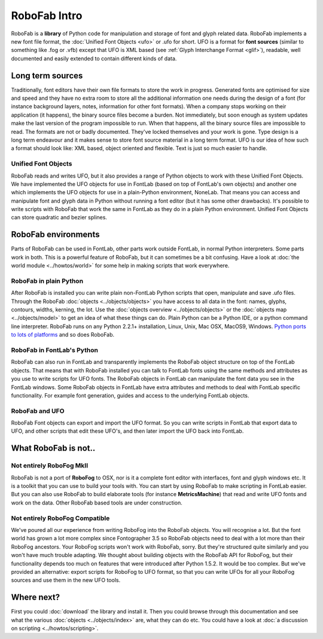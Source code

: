 RoboFab Intro
=============

RoboFab is a **library** of Python code for manipulation and storage of font and glyph related data. RoboFab implements a new font file format, the :doc:`Unified Font Objects <ufo>` or .ufo for short. UFO is a format for **font sources** (similar to something like .fog or .vfb) except that UFO is XML based (see :ref:`Glyph Interchange Format <glif>`), readable, well documented and easily extended to contain different kinds of data.

Long term sources
-----------------

Traditionally, font editors have their own file formats to store the work in progress. Generated fonts are optimised for size and speed and they have no extra room to store all the additional information one needs during the design of a font (for instance background layers, notes, information for other font formats). When a company stops working on their application (it happens), the binary source files become a burden. Not immediately, but soon enough as system updates make the last version of the program impossible to run. When that happens, all the binary source files are impossible to read. The formats are not or badly documented. They've locked themselves and your work is gone. Type design is a long term endeavour and it makes sense to store font source material in a long term format. UFO is our idea of how such a format should look like: XML based, object oriented and flexible. Text is just so much easier to handle.

Unified Font Objects
^^^^^^^^^^^^^^^^^^^^

RoboFab reads and writes UFO, but it also provides a range of Python objects to work with these Unified Font Objects. We have implemented the UFO objects for use in FontLab (based on top of FontLab's own objects) and another one which implements the UFO objects for use in a plain-Python environment, NoneLab. That means you can access and manipulate font and glyph data in Python without running a font editor (but it has some other drawbacks). It's possible to write scripts with RoboFab that work the same in FontLab as they do in a plain Python environment. Unified Font Objects can store quadratic and bezier splines.

RoboFab environments
--------------------

Parts of RoboFab can be used in FontLab, other parts work outside FontLab, in normal Python interpreters. Some parts work in both. This is a powerful feature of RoboFab, but it can sometimes be a bit confusing. Have a look at :doc:`the world module <../howtos/world>` for some help in making scripts that work everywhere.

RoboFab in plain Python
^^^^^^^^^^^^^^^^^^^^^^^

After RoboFab is installed you can write plain non-FontLab Python scripts that open, manipulate and save .ufo files. Through the RoboFab :doc:`objects <../objects/objects>` you have access to all data in the font: names, glyphs, contours, widths, kerning, the lot. Use the :doc:`objects overview <../objects/objects>` or the :doc:`objects map <../objects/model>` to get an idea of what these things can do. Plain Python can be a Python IDE, or a python command line interpreter. RoboFab runs on any Python 2.2.1+ installation, Linux, Unix, Mac OSX, MacOS9, Windows. `Python ports to lots of platforms`_ and so does RoboFab.

.. _Python ports to lots of platforms: http://python.org/download/

RoboFab in FontLab's Python
^^^^^^^^^^^^^^^^^^^^^^^^^^^

RoboFab can also run in FontLab and transparently implements the RoboFab object structure on top of the FontLab objects. That means that with RoboFab installed you can talk to FontLab fonts using the same methods and attributes as you use to write scripts for UFO fonts. The RoboFab objects in FontLab can manipulate the font data you see in the FontLab windows. Some RoboFab objects in FontLab have extra attributes and methods to deal with FontLab specific functionality. For example font generation, guides and access to the underlying FontLab objects.

RoboFab and UFO
^^^^^^^^^^^^^^^

RoboFab Font objects can export and import the UFO format. So you can write scripts in FontLab that export data to UFO, and other scripts that edit these UFO's, and then later import the UFO back into FontLab.

What RoboFab is not..
---------------------

Not entirely RoboFog MkII
^^^^^^^^^^^^^^^^^^^^^^^^^

RoboFab is not a port of **RoboFog** to OSX, nor is it a complete font editor with interfaces, font and glyph windows etc. It is a toolkit that you can use to build your tools with. You can start by using RoboFab to make scripting in FontLab easier. But you can also use RoboFab to build elaborate tools (for instance **MetricsMachine**) that read and write UFO fonts and work on the data. Other RoboFab based tools are under construction.

Not entirely RoboFog Compatible
^^^^^^^^^^^^^^^^^^^^^^^^^^^^^^^

We've poured all our experience from writing RoboFog into the RoboFab objects. You will recognise a lot. But the font world has grown a lot more complex since Fontographer 3.5 so RoboFab objects need to deal with a lot more than their RoboFog ancestors. Your RoboFog scripts won't work with RoboFab, sorry. But they're structured quite similarly and you won't have much trouble adapting. We thought about building objects with the RoboFab API for RoboFog, but their functionality depends too much on features that were introduced after Python 1.5.2. It would be too complex. But we've provided an alternative: export scripts for RoboFog to UFO format, so that you can write UFOs for all your RoboFog sources and use them in the new UFO tools.

Where next?
-----------

First you could :doc:`download` the library and install it. Then you could browse through this documentation and see what the various :doc:`objects <../objects/index>` are, what they can do etc. You could have a look at :doc:`a discussion on scripting <../howtos/scripting>`.
